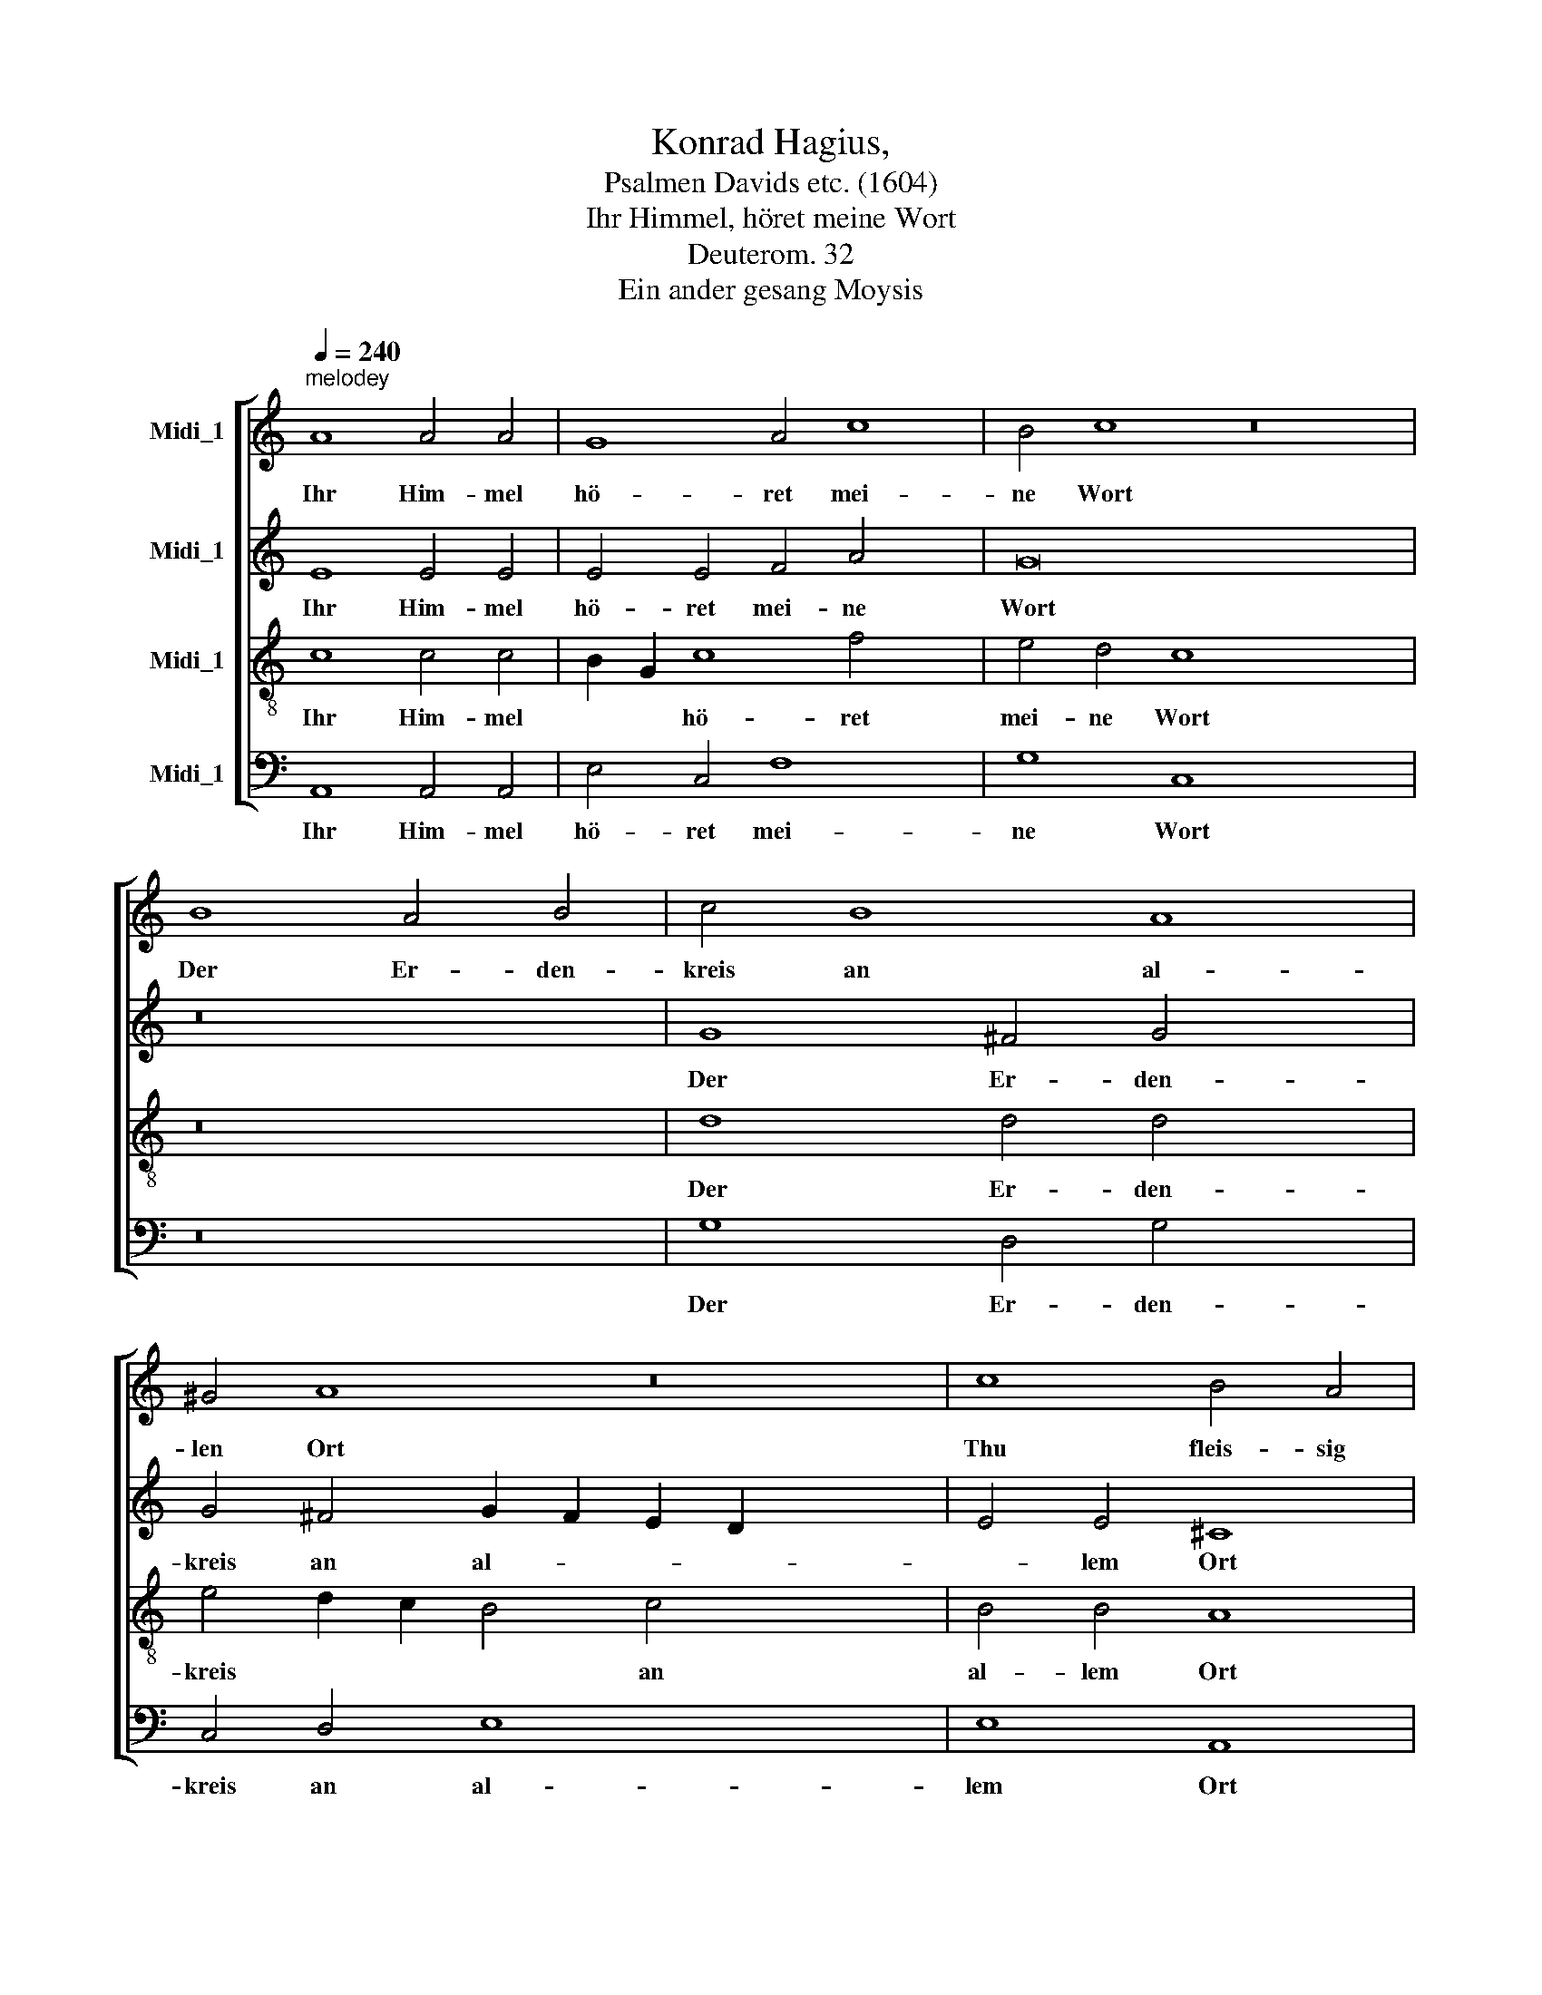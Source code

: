 X:1
T:Konrad Hagius, 
T:Psalmen Davids etc. (1604)
T:Ihr Himmel, höret meine Wort
T:Deuterom. 32
T:Ein ander gesang Moysis
%%score [ 1 2 3 4 ]
L:1/8
Q:1/4=240
M:none
K:C
V:1 treble nm="Midi_1"
V:2 treble nm="Midi_1"
V:3 treble-8 nm="Midi_1"
V:4 bass nm="Midi_1"
V:1
"^melodey" A8 A4 A4 | G8 A4 c8 | B4 c8 z16 | B8 A4 B4 | c4 B8 A8 | ^G4 A8 z16 | c8 B4 A4 | %7
w: Ihr Him- mel|hö- ret mei-|ne Wort|Der Er- den-|kreis an al-|len Ort|Thu fleis- sig|
 G8 F4 E8 | D4 E8 z16 | c8 B4 A4 | G8 F4 E8 | D4 E8 z16 | E8 A4 A4 | A4 B4 c8 | A8 ^G8 | z16 | %16
w: wer- den die-|se Stund|Wol- auf die|red auss mei-|nem Mund|Mein lehr wie|re- gen trief-|fe fein||
 ^G8 A4 B4 | c4 B8 A8 | ^G4 A16 x8 |] x16 | x16 | x24 | x24 |] %23
w: Wie tau flies-|se die re-|de mein.|||||
V:2
 E8 E4 E4 | E4 E4 F4 A4 x4 | G16 x12 | z16 | G8 ^F4 G4 x4 | G4 ^F4 G2 F2 E2 D2 x12 | E4 E4 ^C8 | %7
w: Ihr Him- mel|hö- ret mei- ne|Wort||Der Er- den-|kreis an al- * * *|* lem Ort|
 z16 x4 | A8 G4 F2 E2 x12 | D4 E4 D4 C4 | C4 A,4 A,8 x4 | z16 x12 | A8 G4 F2 E2 | D4 E4 D4 C4 | %14
w: |Thu fleis- * *|* sig wer- den|die- se Stund||Wol- auf * *|* die red auss|
 C4 A,4 A,8 | z16 | ^C8 E4 E4 | F2 E2 E8 D2 C2 x4 | D4 D4 E8 x12 |] z16 | E8 E4 G4 | %21
w: mei- nem Mund||Mein lehr wie|re- gen trief- * *|* fe fein||Wie tau flies-|
 G4 ^F4 G2 =F2 E2 D2 x8 | E4 E4 ^C16 |] %23
w: se die re- * * *|* de mein.|
V:3
 c8 c4 c4 | B2 G2 c8 f4 x4 | e4 d4 c8 x12 | z16 | d8 d4 d4 x4 | e4 d2 c2 B4 c4 x12 | B4 B4 A8 | %7
w: Ihr Him- mel|* * hö- ret|mei- ne Wort||Der Er- den-|kreis * * * an|al- lem Ort|
 z16 x4 | e8 e4 c4 x12 | B2 d2 c2 B2 A4 A4 | G4 F4 E8 x4 | z16 x12 | e8 e4 c4 | B2 d2 c2 B2 A4 A4 | %14
w: |Thu fleis- sig|wer- * * * * den|die- se Stund||Wol- auf die|red * * * * auss|
 G4 F4 E8 | z16 | A8 c4 c4 | c4 B4 A12 | A4 B8 z16 |] B8 ^c4 d4 | e4 d2 c2 B4 c4 | B4 B4 A16 | %22
w: mei- nem Mund||Mein lehr wie|re- gen trief-|fe fein|Wie tau flies-|se * * * die|re- de mein.|
 x24 |] %23
w: |
V:4
 A,,8 A,,4 A,,4 | E,4 C,4 F,8 x4 | G,8 C,8 x12 | z16 | G,8 D,4 G,4 x4 | C,4 D,4 E,8 x12 | %6
w: Ihr Him- mel|hö- ret mei-|ne Wort||Der Er- den-|kreis an al-|
 E,8 A,,8 | z16 x4 | A,8 E,4 F,4 x12 | G,4 C,4 D,4 A,,2 B,,2 | C,4 D,4 A,,8 x4 | z16 x12 | %12
w: lem Ort||Thu fleis- sig|wer- den die- * *|* se Stund||
 A,8 E,4 F,4 | G,4 C,4 D,4 A,,2 B,,2 | C,4 D,4 A,,8 | z16 | A,,8 A,,4 A,4 | A,4 G,4 F,12 | %18
w: Wol- auf die|red auss mei- * *|* nem Mund||Mein lehr wie|re- gen trief-|
 F,4 E,8 z16 |] E,8 A,4 G,4 | C,4 D,4 E,8 | E,8 A,,16 | x24 |] %23
w: fe fein|Wie tau flies-|se die re-|de mein.||

